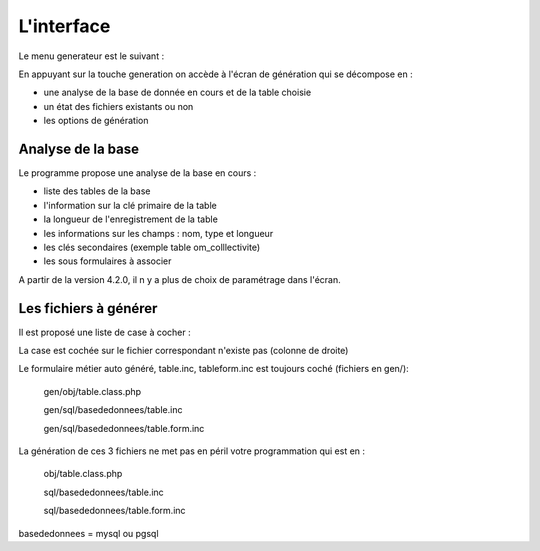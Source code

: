 .. _interface:

===========
L'interface
===========


Le menu generateur est le suivant :


.. image:: ../_static/ecran_1.png

En appuyant sur la touche generation
on accède à l'écran de génération qui se décompose en :

- une analyse  de la base de donnée en cours et de la table choisie

- un état des fichiers existants ou non

- les options de génération


.. image:: ../_static/ecran_2.png

Analyse de la base
==================

Le programme propose une analyse de la base en cours :

- liste des tables de la base

- l'information sur la clé primaire de la table

- la longueur de l'enregistrement de la table

- les informations sur les champs : nom, type et longueur

- les clés secondaires (exemple table om_colllectivite)

- les sous formulaires à associer 


A partir de la version 4.2.0, il n y a plus de choix de paramétrage dans l'écran.

Les fichiers à générer
======================

Il est proposé une liste de case à cocher :

La case est cochée sur le fichier correspondant n'existe pas (colonne de droite)

Le formulaire métier auto généré, table.inc, tableform.inc est toujours coché (fichiers en gen/):

    gen/obj/table.class.php
    
    gen/sql/basededonnees/table.inc
    
    gen/sql/basededonnees/table.form.inc


La génération de ces 3 fichiers ne met pas en péril votre programmation qui est en :

    obj/table.class.php
    
    sql/basededonnees/table.inc
    
    sql/basededonnees/table.form.inc


basededonnees = mysql ou pgsql
